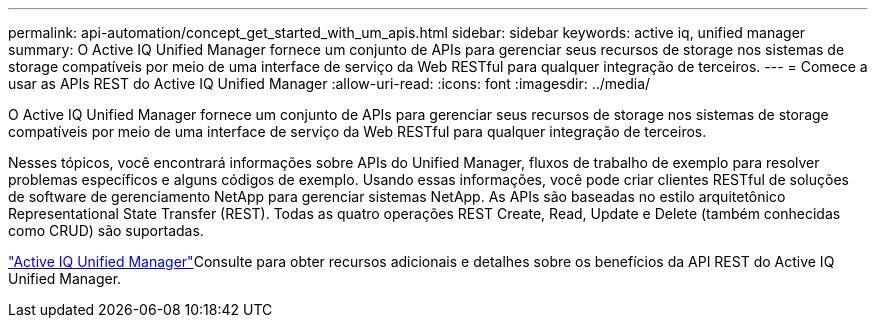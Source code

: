 ---
permalink: api-automation/concept_get_started_with_um_apis.html 
sidebar: sidebar 
keywords: active iq, unified manager 
summary: O Active IQ Unified Manager fornece um conjunto de APIs para gerenciar seus recursos de storage nos sistemas de storage compatíveis por meio de uma interface de serviço da Web RESTful para qualquer integração de terceiros. 
---
= Comece a usar as APIs REST do Active IQ Unified Manager
:allow-uri-read: 
:icons: font
:imagesdir: ../media/


[role="lead"]
O Active IQ Unified Manager fornece um conjunto de APIs para gerenciar seus recursos de storage nos sistemas de storage compatíveis por meio de uma interface de serviço da Web RESTful para qualquer integração de terceiros.

Nesses tópicos, você encontrará informações sobre APIs do Unified Manager, fluxos de trabalho de exemplo para resolver problemas específicos e alguns códigos de exemplo. Usando essas informações, você pode criar clientes RESTful de soluções de software de gerenciamento NetApp para gerenciar sistemas NetApp. As APIs são baseadas no estilo arquitetônico Representational State Transfer (REST). Todas as quatro operações REST Create, Read, Update e Delete (também conhecidas como CRUD) são suportadas.

link:https://docs.netapp.com/us-en/netapp-automation/api/aiqum.html["Active IQ Unified Manager"^]Consulte para obter recursos adicionais e detalhes sobre os benefícios da API REST do Active IQ Unified Manager.
